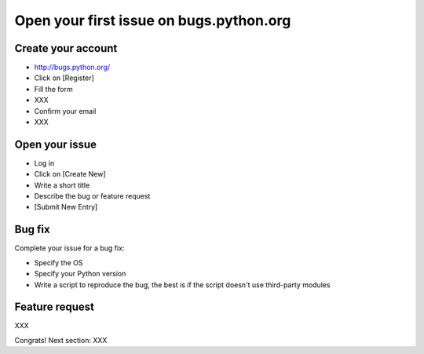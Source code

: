 ++++++++++++++++++++++++++++++++++++++++
Open your first issue on bugs.python.org
++++++++++++++++++++++++++++++++++++++++

Create your account
===================

* http://bugs.python.org/
* Click on [Register]
* Fill the form
* XXX
* Confirm your email
* XXX

Open your issue
===============

* Log in
* Click on [Create New]
* Write a short title
* Describe the bug or feature request
* [Submit New Entry]

Bug fix
========

Complete your issue for a bug fix:

* Specify the OS
* Specify your Python version
* Write a script to reproduce the bug, the best is if the script doesn't use
  third-party modules

Feature request
===============

XXX

Congrats! Next section: XXX
